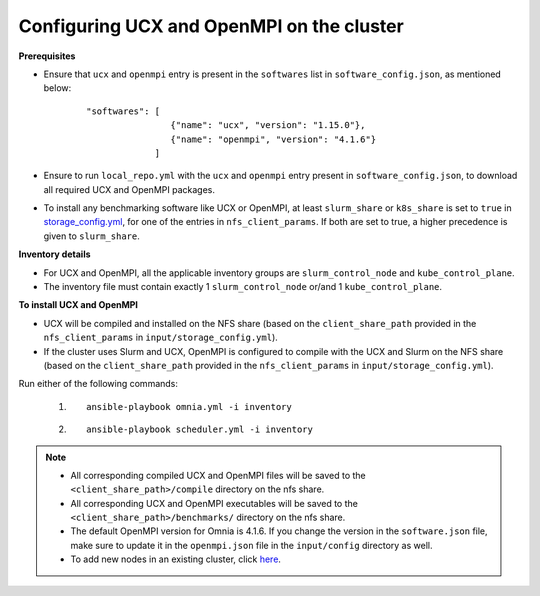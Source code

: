 Configuring UCX and OpenMPI on the cluster
============================================

**Prerequisites**

* Ensure that ``ucx`` and ``openmpi`` entry is present in the ``softwares`` list in ``software_config.json``, as mentioned below:
    ::

        "softwares": [
                        {"name": "ucx", "version": "1.15.0"},
                        {"name": "openmpi", "version": "4.1.6"}
                     ]

* Ensure to run ``local_repo.yml`` with the ``ucx`` and ``openmpi`` entry present in ``software_config.json``, to download all required UCX and OpenMPI packages.

* To install any benchmarking software like UCX or OpenMPI, at least ``slurm_share`` or ``k8s_share`` is set to ``true`` in `storage_config.yml <schedulerinputparams.html#id16>`_, for one of the entries in ``nfs_client_params``. If both are set to true, a higher precedence is given to ``slurm_share``.

**Inventory details**

* For UCX and OpenMPI, all the applicable inventory groups are ``slurm_control_node`` and ``kube_control_plane``.

* The inventory file must contain exactly 1 ``slurm_control_node`` or/and 1 ``kube_control_plane``.

**To install UCX and OpenMPI**

* UCX will be compiled and installed on the NFS share (based on the ``client_share_path`` provided in the ``nfs_client_params`` in  ``input/storage_config.yml``).

* If the cluster uses Slurm and UCX, OpenMPI is configured to compile with the UCX and Slurm on the NFS share (based on the ``client_share_path`` provided in the ``nfs_client_params`` in  ``input/storage_config.yml``).

Run either of the following commands:

    1. ::

            ansible-playbook omnia.yml -i inventory

    2. ::

            ansible-playbook scheduler.yml -i inventory

.. note::

            * All corresponding compiled UCX and OpenMPI files will be saved to the ``<client_share_path>/compile`` directory on the nfs share.
            * All corresponding UCX and OpenMPI executables will be saved to the ``<client_share_path>/benchmarks/`` directory on the nfs share.
            * The default OpenMPI version for Omnia is 4.1.6. If you change the version in the ``software.json`` file, make sure to update it in the ``openmpi.json`` file in the ``input/config`` directory as well.
            * To add new nodes in an existing cluster, click `here <../addinganewnode.html>`_.